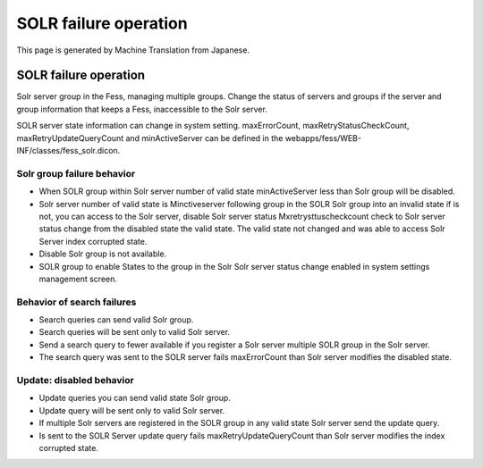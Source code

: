 ======================
SOLR failure operation
======================

This page is generated by Machine Translation from Japanese.

SOLR failure operation
======================

Solr server group in the Fess, managing multiple groups. Change the
status of servers and groups if the server and group information that
keeps a Fess, inaccessible to the Solr server.

SOLR server state information can change in system setting.
maxErrorCount, maxRetryStatusCheckCount, maxRetryUpdateQueryCount and
minActiveServer can be defined in the
webapps/fess/WEB-INF/classes/fess\_solr.dicon.

Solr group failure behavior
---------------------------

-  When SOLR group within Solr server number of valid state
   minActiveServer less than Solr group will be disabled.

-  Solr server number of valid state is Minctiveserver following group
   in the SOLR Solr group into an invalid state if is not, you can
   access to the Solr server, disable Solr server status
   Mxretrysttuscheckcount check to Solr server status change from the
   disabled state the valid state. The valid state not changed and was
   able to access Solr Server index corrupted state.

-  Disable Solr group is not available.

-  SOLR group to enable States to the group in the Solr Solr server
   status change enabled in system settings management screen.

Behavior of search failures
---------------------------

-  Search queries can send valid Solr group.

-  Search queries will be sent only to valid Solr server.

-  Send a search query to fewer available if you register a Solr server
   multiple SOLR group in the Solr server.

-  The search query was sent to the SOLR server fails maxErrorCount than
   Solr server modifies the disabled state.

Update: disabled behavior
-------------------------

-  Update queries you can send valid state Solr group.

-  Update query will be sent only to valid Solr server.

-  If multiple Solr servers are registered in the SOLR group in any
   valid state Solr server send the update query.

-  Is sent to the SOLR Server update query fails
   maxRetryUpdateQueryCount than Solr server modifies the index
   corrupted state.
